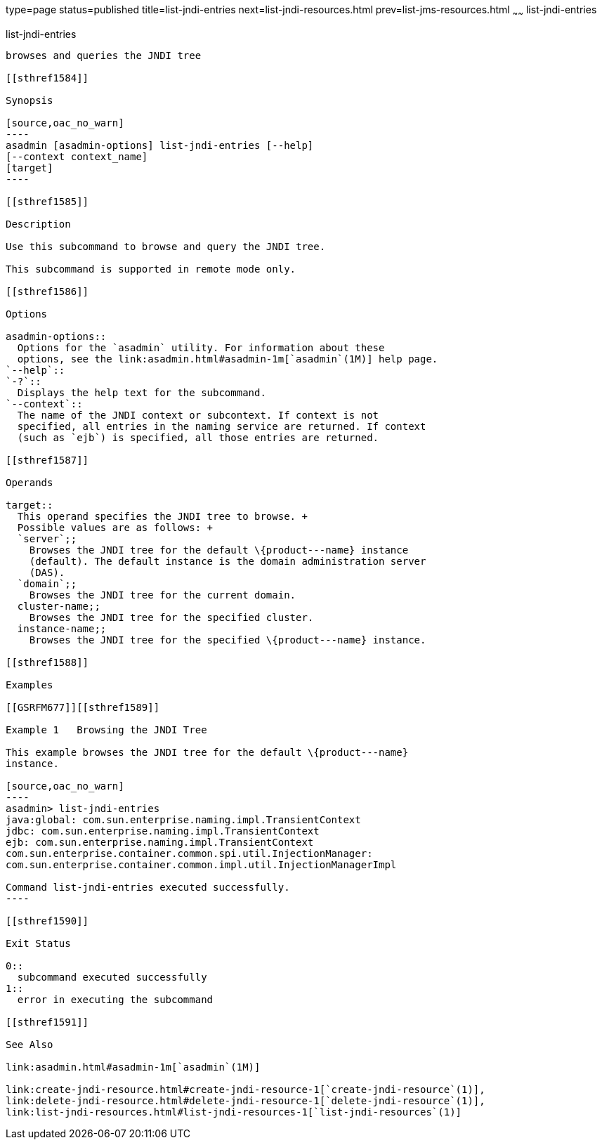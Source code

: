 type=page
status=published
title=list-jndi-entries
next=list-jndi-resources.html
prev=list-jms-resources.html
~~~~~~
list-jndi-entries
=================

[[list-jndi-entries-1]][[GSRFM00178]][[list-jndi-entries]]

list-jndi-entries
-----------------

browses and queries the JNDI tree

[[sthref1584]]

Synopsis

[source,oac_no_warn]
----
asadmin [asadmin-options] list-jndi-entries [--help]
[--context context_name]
[target]
----

[[sthref1585]]

Description

Use this subcommand to browse and query the JNDI tree.

This subcommand is supported in remote mode only.

[[sthref1586]]

Options

asadmin-options::
  Options for the `asadmin` utility. For information about these
  options, see the link:asadmin.html#asadmin-1m[`asadmin`(1M)] help page.
`--help`::
`-?`::
  Displays the help text for the subcommand.
`--context`::
  The name of the JNDI context or subcontext. If context is not
  specified, all entries in the naming service are returned. If context
  (such as `ejb`) is specified, all those entries are returned.

[[sthref1587]]

Operands

target::
  This operand specifies the JNDI tree to browse. +
  Possible values are as follows: +
  `server`;;
    Browses the JNDI tree for the default \{product---name} instance
    (default). The default instance is the domain administration server
    (DAS).
  `domain`;;
    Browses the JNDI tree for the current domain.
  cluster-name;;
    Browses the JNDI tree for the specified cluster.
  instance-name;;
    Browses the JNDI tree for the specified \{product---name} instance.

[[sthref1588]]

Examples

[[GSRFM677]][[sthref1589]]

Example 1   Browsing the JNDI Tree

This example browses the JNDI tree for the default \{product---name}
instance.

[source,oac_no_warn]
----
asadmin> list-jndi-entries
java:global: com.sun.enterprise.naming.impl.TransientContext
jdbc: com.sun.enterprise.naming.impl.TransientContext
ejb: com.sun.enterprise.naming.impl.TransientContext
com.sun.enterprise.container.common.spi.util.InjectionManager: 
com.sun.enterprise.container.common.impl.util.InjectionManagerImpl

Command list-jndi-entries executed successfully.
----

[[sthref1590]]

Exit Status

0::
  subcommand executed successfully
1::
  error in executing the subcommand

[[sthref1591]]

See Also

link:asadmin.html#asadmin-1m[`asadmin`(1M)]

link:create-jndi-resource.html#create-jndi-resource-1[`create-jndi-resource`(1)],
link:delete-jndi-resource.html#delete-jndi-resource-1[`delete-jndi-resource`(1)],
link:list-jndi-resources.html#list-jndi-resources-1[`list-jndi-resources`(1)]


